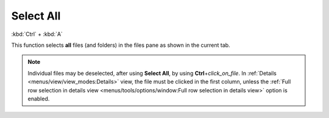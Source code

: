 Select All
----------

:kbd:`Ctrl` + :kbd:`A`

This function selects **all** files (and folders) in the files pane as
shown in the current tab.

.. note::

  Individual files may be deselected, after using **Select All**, by
  using **Ctrl**\ +\ *click_on_file*. In :ref:`Details
  <menus/view/view_modes:Details>` view, the file must be clicked in the
  first column, unless the :ref:`Full row selection in details view
  <menus/tools/options/window:Full row selection in details view>`
  option is enabled.